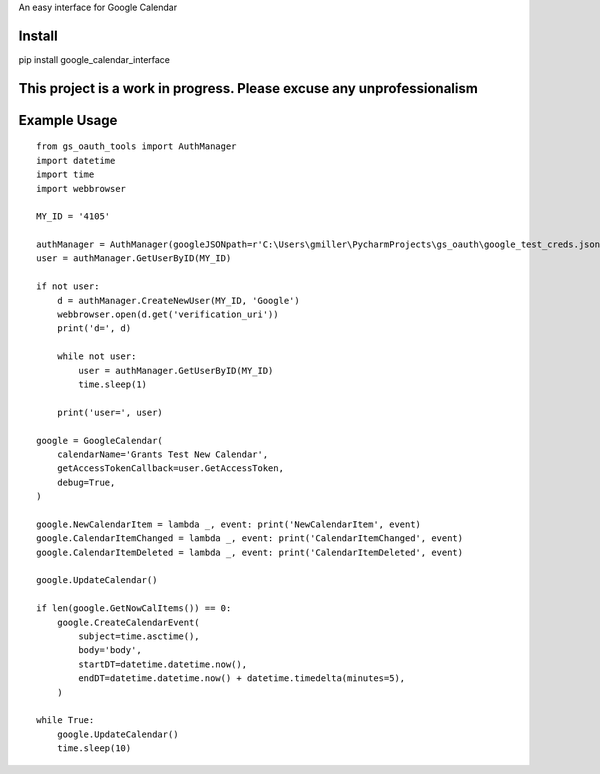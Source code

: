 An easy interface for Google Calendar

Install
=======
pip install google_calendar_interface

This project is a work in progress. Please excuse any unprofessionalism
=======================================================================

Example Usage
=============

::

    from gs_oauth_tools import AuthManager
    import datetime
    import time
    import webbrowser

    MY_ID = '4105'

    authManager = AuthManager(googleJSONpath=r'C:\Users\gmiller\PycharmProjects\gs_oauth\google_test_creds.json')
    user = authManager.GetUserByID(MY_ID)

    if not user:
        d = authManager.CreateNewUser(MY_ID, 'Google')
        webbrowser.open(d.get('verification_uri'))
        print('d=', d)

        while not user:
            user = authManager.GetUserByID(MY_ID)
            time.sleep(1)

        print('user=', user)

    google = GoogleCalendar(
        calendarName='Grants Test New Calendar',
        getAccessTokenCallback=user.GetAccessToken,
        debug=True,
    )

    google.NewCalendarItem = lambda _, event: print('NewCalendarItem', event)
    google.CalendarItemChanged = lambda _, event: print('CalendarItemChanged', event)
    google.CalendarItemDeleted = lambda _, event: print('CalendarItemDeleted', event)

    google.UpdateCalendar()

    if len(google.GetNowCalItems()) == 0:
        google.CreateCalendarEvent(
            subject=time.asctime(),
            body='body',
            startDT=datetime.datetime.now(),
            endDT=datetime.datetime.now() + datetime.timedelta(minutes=5),
        )

    while True:
        google.UpdateCalendar()
        time.sleep(10)
